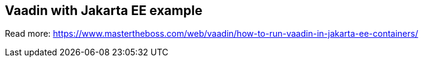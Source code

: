 == Vaadin with Jakarta EE example

Read more: https://www.mastertheboss.com/web/vaadin/how-to-run-vaadin-in-jakarta-ee-containers/

